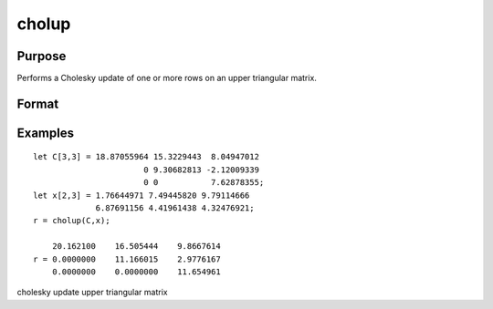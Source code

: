 
cholup
==============================================

Purpose
----------------

Performs a Cholesky update of one or more rows on an upper triangular matrix.

Format
----------------
.. function:: cholup(C, x)

    :param C: KxK upper triangular matrix.
    :type C: TODO

    :param x: the rows to update  C with.
    :type x: NxK matrix

    :returns: r (*KxK upper triangular matrix*), the updated matrix.

Examples
----------------

::

    let C[3,3] = 18.87055964 15.3229443  8.04947012
                           0 9.30682813 -2.12009339
                           0 0           7.62878355;
    let x[2,3] = 1.76644971 7.49445820 9.79114666
                 6.87691156 4.41961438 4.32476921;
    r = cholup(C,x);
    
        20.162100    16.505444    9.8667614
    r = 0.0000000    11.166015    2.9776167
        0.0000000    0.0000000    11.654961

.. seealso:: Functions :func:`choldn`

cholesky update upper triangular matrix
